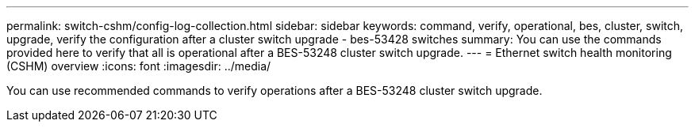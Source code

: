 ---
permalink: switch-cshm/config-log-collection.html
sidebar: sidebar
keywords: command, verify, operational, bes, cluster, switch, upgrade, verify the configuration after a cluster switch upgrade - bes-53428 switches
summary: You can use the commands provided here to verify that all is operational after a BES-53248 cluster switch upgrade.
---
= Ethernet switch health monitoring (CSHM) overview 
:icons: font
:imagesdir: ../media/

[.lead]
You can use recommended commands to verify operations after a BES-53248 cluster switch upgrade.
